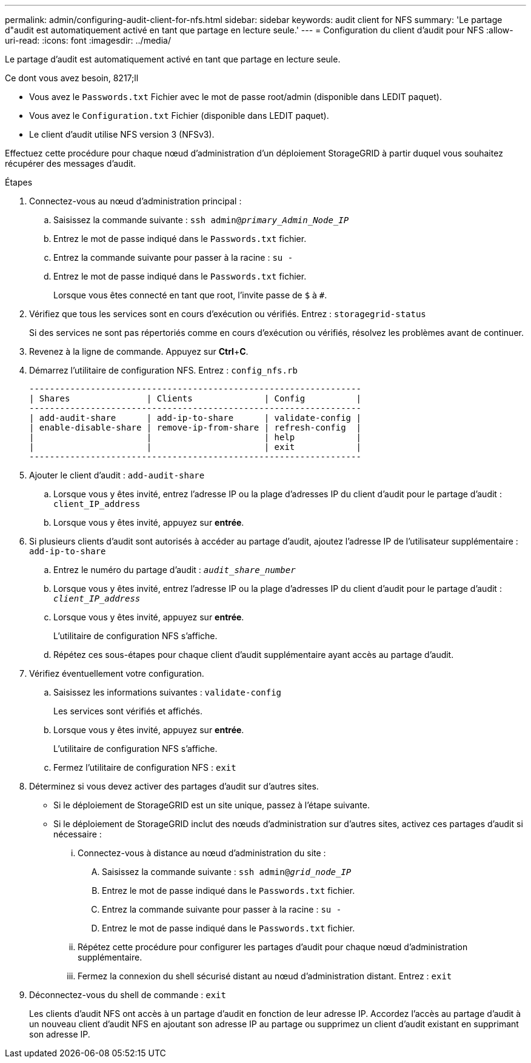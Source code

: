 ---
permalink: admin/configuring-audit-client-for-nfs.html 
sidebar: sidebar 
keywords: audit client for NFS 
summary: 'Le partage d"audit est automatiquement activé en tant que partage en lecture seule.' 
---
= Configuration du client d'audit pour NFS
:allow-uri-read: 
:icons: font
:imagesdir: ../media/


[role="lead"]
Le partage d'audit est automatiquement activé en tant que partage en lecture seule.

.Ce dont vous avez besoin, 8217;ll
* Vous avez le `Passwords.txt` Fichier avec le mot de passe root/admin (disponible dans LEDIT paquet).
* Vous avez le `Configuration.txt` Fichier (disponible dans LEDIT paquet).
* Le client d'audit utilise NFS version 3 (NFSv3).


Effectuez cette procédure pour chaque nœud d'administration d'un déploiement StorageGRID à partir duquel vous souhaitez récupérer des messages d'audit.

.Étapes
. Connectez-vous au nœud d'administration principal :
+
.. Saisissez la commande suivante : `ssh admin@_primary_Admin_Node_IP_`
.. Entrez le mot de passe indiqué dans le `Passwords.txt` fichier.
.. Entrez la commande suivante pour passer à la racine : `su -`
.. Entrez le mot de passe indiqué dans le `Passwords.txt` fichier.
+
Lorsque vous êtes connecté en tant que root, l'invite passe de `$` à `#`.



. Vérifiez que tous les services sont en cours d'exécution ou vérifiés. Entrez : `storagegrid-status`
+
Si des services ne sont pas répertoriés comme en cours d'exécution ou vérifiés, résolvez les problèmes avant de continuer.

. Revenez à la ligne de commande. Appuyez sur *Ctrl*+*C*.
. Démarrez l'utilitaire de configuration NFS. Entrez : `config_nfs.rb`
+
[listing]
----

-----------------------------------------------------------------
| Shares               | Clients              | Config          |
-----------------------------------------------------------------
| add-audit-share      | add-ip-to-share      | validate-config |
| enable-disable-share | remove-ip-from-share | refresh-config  |
|                      |                      | help            |
|                      |                      | exit            |
-----------------------------------------------------------------
----
. Ajouter le client d'audit : `add-audit-share`
+
.. Lorsque vous y êtes invité, entrez l'adresse IP ou la plage d'adresses IP du client d'audit pour le partage d'audit : `client_IP_address`
.. Lorsque vous y êtes invité, appuyez sur *entrée*.


. Si plusieurs clients d'audit sont autorisés à accéder au partage d'audit, ajoutez l'adresse IP de l'utilisateur supplémentaire : `add-ip-to-share`
+
.. Entrez le numéro du partage d'audit : `_audit_share_number_`
.. Lorsque vous y êtes invité, entrez l'adresse IP ou la plage d'adresses IP du client d'audit pour le partage d'audit : `_client_IP_address_`
.. Lorsque vous y êtes invité, appuyez sur *entrée*.
+
L'utilitaire de configuration NFS s'affiche.

.. Répétez ces sous-étapes pour chaque client d'audit supplémentaire ayant accès au partage d'audit.


. Vérifiez éventuellement votre configuration.
+
.. Saisissez les informations suivantes : `validate-config`
+
Les services sont vérifiés et affichés.

.. Lorsque vous y êtes invité, appuyez sur *entrée*.
+
L'utilitaire de configuration NFS s'affiche.

.. Fermez l'utilitaire de configuration NFS : `exit`


. Déterminez si vous devez activer des partages d'audit sur d'autres sites.
+
** Si le déploiement de StorageGRID est un site unique, passez à l'étape suivante.
** Si le déploiement de StorageGRID inclut des nœuds d'administration sur d'autres sites, activez ces partages d'audit si nécessaire :
+
... Connectez-vous à distance au nœud d'administration du site :
+
.... Saisissez la commande suivante : `ssh admin@_grid_node_IP_`
.... Entrez le mot de passe indiqué dans le `Passwords.txt` fichier.
.... Entrez la commande suivante pour passer à la racine : `su -`
.... Entrez le mot de passe indiqué dans le `Passwords.txt` fichier.


... Répétez cette procédure pour configurer les partages d'audit pour chaque nœud d'administration supplémentaire.
... Fermez la connexion du shell sécurisé distant au nœud d'administration distant. Entrez : `exit`




. Déconnectez-vous du shell de commande : `exit`
+
Les clients d'audit NFS ont accès à un partage d'audit en fonction de leur adresse IP. Accordez l'accès au partage d'audit à un nouveau client d'audit NFS en ajoutant son adresse IP au partage ou supprimez un client d'audit existant en supprimant son adresse IP.


